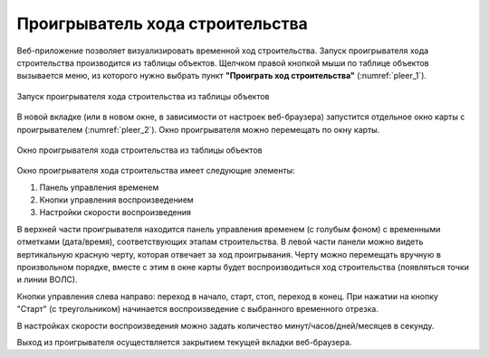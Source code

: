 .. sectionauthor:: Александр Мурый <amuriy@gmail.com>

.. _compulink_web_pleer:


Проигрыватель хода строительства
================================

Веб-приложение позволяет визуализировать временной ход строительства. Запуск проигрывателя хода строительства производится из таблицы объектов. Щелчком правой кнопкой мыши по таблице объектов вызывается меню, из которого нужно выбрать пункт **"Проиграть ход строительства"** (:numref:`pleer_1`).

.. figure:: _static/compulink/pleer_1.png
   :name: pleer_1
   :align: center
   :width: 7cm

   Запуск проигрывателя хода строительства из таблицы объектов

В новой вкладке (или в новом окне, в зависимости от настроек веб-браузера) запустится отдельное окно карты с проигрывателем (:numref:`pleer_2`). Окно проигрывателя можно перемещать по окну карты.

.. figure:: _static/compulink/pleer_2.png
   :name: pleer_2
   :align: center
   :width: 7cm

   Окно проигрывателя хода строительства из таблицы объектов

Окно проигрывателя хода строительства имеет следующие элементы:

1. Панель управления временем
2. Кнопки управления воспроизведением
3. Настройки скорости воспроизведения

В верхней части проигрывателя находится панель управления временем (с голубым фоном) с временными отметками (дата/время), соответствующих этапам строительства. В левой части панели можно видеть вертикальную красную черту, которая отвечает за ход проигрывания. Черту можно перемещать вручную в произвольном порядке, вместе с этим в окне карты будет воспроизводиться ход строительства (появляться точки и линии ВОЛС). 

Кнопки управления слева направо: переход в начало, старт, стоп, переход в конец. При нажатии на кнопку "Старт" (с треугольником) начинается воспроизведение с выбранного временного отрезка. 

В настройках скорости воспроизведения можно задать количество минут/часов/дней/месяцев в секунду.

Выход из проигрывателя осуществляется закрытием текущей вкладки веб-браузера.    

